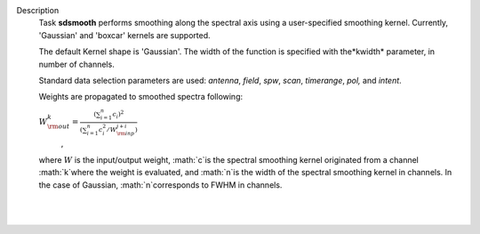 Description
   Task **sdsmooth** performs smoothing along the spectral axis using
   a user-specified smoothing kernel. Currently, 'Gaussian' and
   'boxcar' kernels are supported.

   The default Kernel shape is 'Gaussian'. The width of the function
   is specified with the*kwidth* parameter, in number of channels.

   Standard data selection parameters are used: *antenna*, *field*,
   *spw*, *scan*, *timerange*, *pol,* and *intent*.

   

   Weights are propagated to smoothed spectra following:

   :math:`W^{k}_{\rm out} = \frac{ (\sum_{i=1}^{n} c_{i})^{2} } { (\sum_{i=1}^{n} c^{2}_{i} / W^{j+i}_{\rm inp}) }`
    ,

   where :math:`W` is the input/output weight, :math:`c`is the
   spectral smoothing kernel originated from a channel
   :math:`k`where the weight is evaluated, and :math:`n`is the
   width of the spectral smoothing kernel in channels. In the case of
   Gaussian, :math:`n`corresponds to FWHM in channels.

   | 
   |

